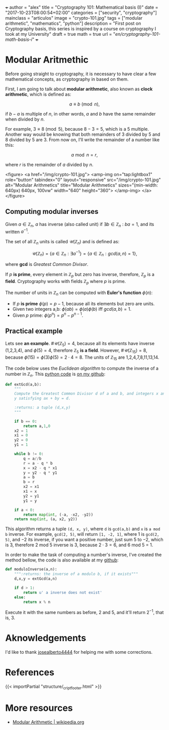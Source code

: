 +++
author = "alex"
title = "Cryptography 101: Mathematical basis (I)"
date = "2017-10-23T08:00:54+02:00"
categories = ["security", "cryptography"]
mainclass = "articulos"
image = "crypto-101.jpg"
tags = ["modular arithmetic", "mathematics", "python"]
description = "First post on Cryptography basis, this series is inspired by a course on cryptography I took at my University"
draft = true
math = true
url = "/en/cryptography-101-math-basis-i/"
+++

* Modular Aritmethic

Before going straight to cryptography, it is necessary to have clear a few mathematical concepts, as cryptography in based on them.

First, I am going to talk about *modular arithmetic*, also known as *clock arithmetic*, which is defined as:

\[a \equiv b\pmod n,\]

if \(b - a\) is multiple of \(n\), in other words, \(a\) and \(b\) have the same remainder when divided by \(n\).

For example, \(3\equiv 8\pmod 5\), because \(8 - 3 = 5\), which is a 5 multiple. Another way would be knowing that both remainders of 3 divided by 5 and 8 divided by 5 are 3. From now on, I'll write the remainder of a number like this:

\[a\bmod n = r,\]

where \(r\) is the remainder of \(a\) divided by \(n\).

<figure>
        <a href="/img/crypto-101.jpg">
          <amp-img
            on="tap:lightbox1"
            role="button"
            tabindex="0"
            layout="responsive"
            src="/img/crypto-101.jpg"
            alt="Modular Arithmetics"
            title="Modular Arithmetics"
            sizes="(min-width: 640px) 640px, 100vw"
            width="640"
            height="360">
          </amp-img>
        </a>
</figure>

** Computing modular inverses
Given \(a \in \mathbb Z_n\), \(a\) has inverse (also called unit) if \(\exists b \in \mathbb Z_n\ :\ ba = 1\), and its written \(a^{-1}\).

The set of all \(\mathbb Z_n\) units is called \(\mathcal{U}(\mathbb Z_n)\) and is defined as:

\[\mathcal{U}(\mathbb Z_n) = \{ a \in \mathbb Z_n : \exists a^{-1}\} = \{ a \in \mathbb Z_n : gcd(a, n) = 1\},\]

where *gcd* is /Greatest Common Divisor/.

If \(p\) *is prime*, every element in \(\mathbb Z_p\) but zero has inverse, therefore, \(\mathbb Z_p\) is a *field*. Cryptography works with fields \(\mathbb Z_p\) where \(p\) is prime.

The number of units in \(\mathbb Z_n\) can be computed with *Euler's function* \(\phi(n)\):

- If \(p\) *is prime* \(\phi(p) = p - 1\), because all its elements but zero are units.
- Given two integers a,b: \( \phi(ab) = \phi(a)\phi(b)\ \text{iff}\ gcd(a, b) = 1\).
- Given \(p\) prime: \(\phi(p^n) = p^n - p^{n-1}\).

** Practical example
Lets see *an example*. \(\#\mathcal{U}(\mathbb Z_5) = 4\), because all its elements have inverse (1,2,3,4), and \(\phi(5) = 4\), therefore \(\mathbb Z_5\) *is a field*. However, \(\#\mathcal{U}(\mathbb Z_{15}) = 8\), because \(\phi(15) = \phi(3)\phi(5) = 2\cdot 4 = 8\). The units of \(\mathbb Z_{15}\) are 1,2,4,7,8,11,13,14.

The code below uses the /Euclidean algorithm/ to compute the inverse of a number in \(\mathbb Z_n\). This [[/en/tags/python/][python code]] is [[https://github.com/algui91/grado_informatica_criptografia/blob/master/P1/modularArith/ej1.py][on my github]]:

#+BEGIN_SRC python
  def extGcd(a,b):
      """
      Compute the Greatest Common Divisor d of a and b, and integers x and
      y satisfying ax + by = d.

      :returns: a tuple (d,x,y)
      """

      if b == 0:
          return a,1,0
      x2 = 1
      x1 = 0
      y2 = 0
      y1 = 1

      while b != 0:
          q = a//b
          r = a - q * b
          x = x2 - q * x1
          y = y2 - q * y1
          a = b
          b = r
          x2 = x1
          x1 = x
          y2 = y1
          y1 = y

      if a < 0:
          return map(int, (-a, -x2, -y2))
      return map(int, (a, x2, y2))
#+END_SRC

This algorithm returns a tuple =(d, x, y)=, where =d= is =gcd(a,b)= and =x= is =a mod b= inverse. For example, =gcd(2, 5)=, will return =[1, -2, 1]=, where 1 is =gcd(2, 5)=, and \(-2\) its inverse, if you want a positive number, just sum 5 to \(-2\), which is 3, therefore 2 mod 5 inverse is 3, because \(2 \cdot 3 = 6\), and 6 mod 5 = 1.

In order to make the task of computing a number's inverse, I've created the method bellow, the code is also available at my [[https://github.com/algui91/grado_informatica_criptografia/blob/master/P1/modularArith/ej2.py][github]]:

#+BEGIN_SRC python
def moduloInverse(a,n):
    """:returns: the inverse of a modulo b, if it exists"""
    d,x,y = extGcd(a,n)

    if d > 1:
        return u' a inverse does not exist'
    else:
        return x % n
#+END_SRC

Execute it with the same numbers as before, 2 and 5, and it'll return \(2^{-1},\) that is, 3.

* Aknowledgements

I'd like to thank [[https://github.com/josealberto4444/][josealberto4444]] for helping me with some corrections.

* References

{{< importPartial "structure/_cript_footer.html" >}}

* More resources

- [[https://en.wikipedia.org/wiki/Modular_arithmetic][Modular Arithmetic | wikipedia.org]]
